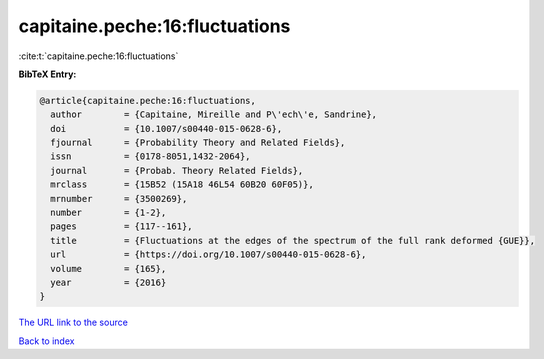 capitaine.peche:16:fluctuations
===============================

:cite:t:`capitaine.peche:16:fluctuations`

**BibTeX Entry:**

.. code-block:: bibtex

   @article{capitaine.peche:16:fluctuations,
     author        = {Capitaine, Mireille and P\'ech\'e, Sandrine},
     doi           = {10.1007/s00440-015-0628-6},
     fjournal      = {Probability Theory and Related Fields},
     issn          = {0178-8051,1432-2064},
     journal       = {Probab. Theory Related Fields},
     mrclass       = {15B52 (15A18 46L54 60B20 60F05)},
     mrnumber      = {3500269},
     number        = {1-2},
     pages         = {117--161},
     title         = {Fluctuations at the edges of the spectrum of the full rank deformed {GUE}},
     url           = {https://doi.org/10.1007/s00440-015-0628-6},
     volume        = {165},
     year          = {2016}
   }

`The URL link to the source <https://doi.org/10.1007/s00440-015-0628-6>`__


`Back to index <../By-Cite-Keys.html>`__
